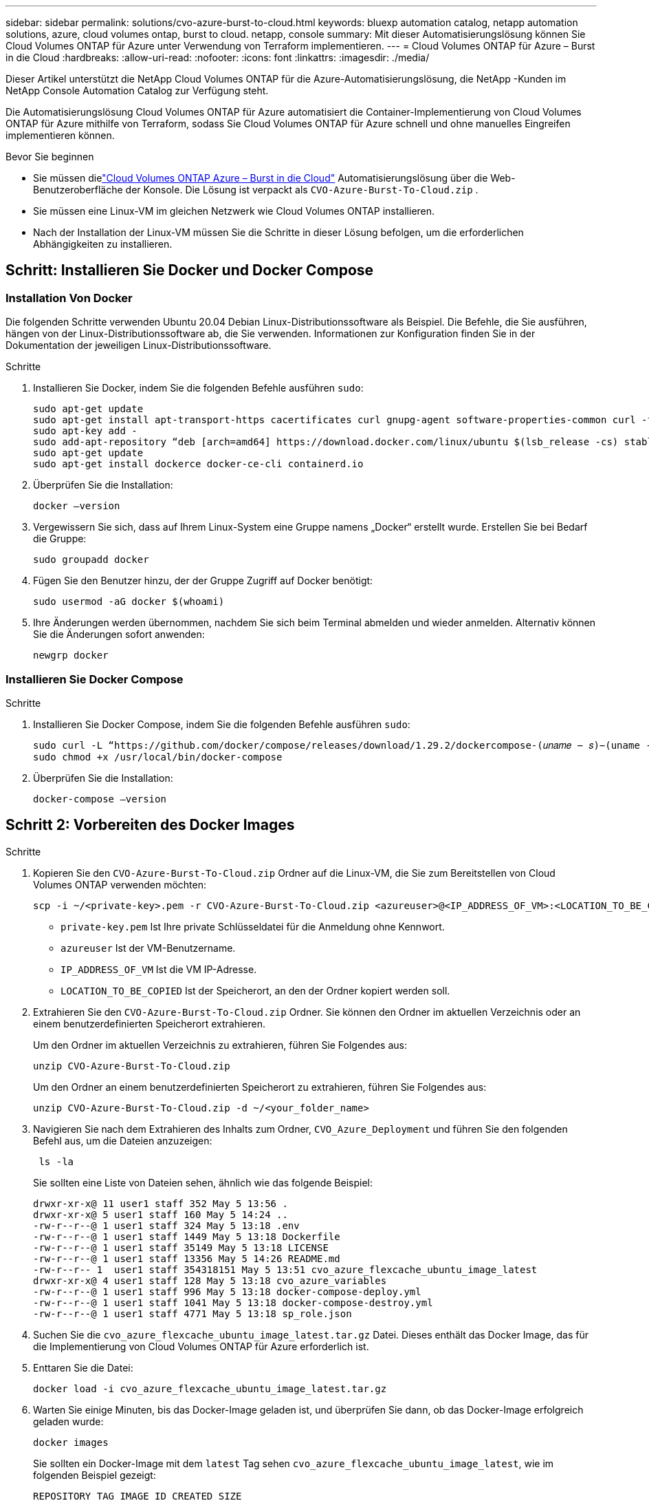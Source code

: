 ---
sidebar: sidebar 
permalink: solutions/cvo-azure-burst-to-cloud.html 
keywords: bluexp automation catalog, netapp automation solutions, azure, cloud volumes ontap, burst to cloud. netapp, console 
summary: Mit dieser Automatisierungslösung können Sie Cloud Volumes ONTAP für Azure unter Verwendung von Terraform implementieren. 
---
= Cloud Volumes ONTAP für Azure – Burst in die Cloud
:hardbreaks:
:allow-uri-read: 
:nofooter: 
:icons: font
:linkattrs: 
:imagesdir: ./media/


[role="lead"]
Dieser Artikel unterstützt die NetApp Cloud Volumes ONTAP für die Azure-Automatisierungslösung, die NetApp -Kunden im NetApp Console Automation Catalog zur Verfügung steht.

Die Automatisierungslösung Cloud Volumes ONTAP für Azure automatisiert die Container-Implementierung von Cloud Volumes ONTAP für Azure mithilfe von Terraform, sodass Sie Cloud Volumes ONTAP für Azure schnell und ohne manuelles Eingreifen implementieren können.

.Bevor Sie beginnen
* Sie müssen dielink:https://console.netapp.com/automationCatalog["Cloud Volumes ONTAP Azure – Burst in die Cloud"^] Automatisierungslösung über die Web-Benutzeroberfläche der Konsole.  Die Lösung ist verpackt als `CVO-Azure-Burst-To-Cloud.zip` .
* Sie müssen eine Linux-VM im gleichen Netzwerk wie Cloud Volumes ONTAP installieren.
* Nach der Installation der Linux-VM müssen Sie die Schritte in dieser Lösung befolgen, um die erforderlichen Abhängigkeiten zu installieren.




== Schritt: Installieren Sie Docker und Docker Compose



=== Installation Von Docker

Die folgenden Schritte verwenden Ubuntu 20.04 Debian Linux-Distributionssoftware als Beispiel. Die Befehle, die Sie ausführen, hängen von der Linux-Distributionssoftware ab, die Sie verwenden. Informationen zur Konfiguration finden Sie in der Dokumentation der jeweiligen Linux-Distributionssoftware.

.Schritte
. Installieren Sie Docker, indem Sie die folgenden Befehle ausführen `sudo`:
+
[source, cli]
----
sudo apt-get update
sudo apt-get install apt-transport-https cacertificates curl gnupg-agent software-properties-common curl -fsSL https://download.docker.com/linux/ubuntu/gpg |
sudo apt-key add -
sudo add-apt-repository “deb [arch=amd64] https://download.docker.com/linux/ubuntu $(lsb_release -cs) stable”
sudo apt-get update
sudo apt-get install dockerce docker-ce-cli containerd.io
----
. Überprüfen Sie die Installation:
+
[source, cli]
----
docker –version
----
. Vergewissern Sie sich, dass auf Ihrem Linux-System eine Gruppe namens „Docker“ erstellt wurde. Erstellen Sie bei Bedarf die Gruppe:
+
[source, cli]
----
sudo groupadd docker
----
. Fügen Sie den Benutzer hinzu, der der Gruppe Zugriff auf Docker benötigt:
+
[source, cli]
----
sudo usermod -aG docker $(whoami)
----
. Ihre Änderungen werden übernommen, nachdem Sie sich beim Terminal abmelden und wieder anmelden. Alternativ können Sie die Änderungen sofort anwenden:
+
[source, cli]
----
newgrp docker
----




=== Installieren Sie Docker Compose

.Schritte
. Installieren Sie Docker Compose, indem Sie die folgenden Befehle ausführen `sudo`:
+
[source, cli]
----
sudo curl -L “https://github.com/docker/compose/releases/download/1.29.2/dockercompose-(𝑢𝑛𝑎𝑚𝑒 − 𝑠)−(uname -m)” -o /usr/local/bin/docker-compose
sudo chmod +x /usr/local/bin/docker-compose
----
. Überprüfen Sie die Installation:
+
[source, cli]
----
docker-compose –version
----




== Schritt 2: Vorbereiten des Docker Images

.Schritte
. Kopieren Sie den `CVO-Azure-Burst-To-Cloud.zip` Ordner auf die Linux-VM, die Sie zum Bereitstellen von Cloud Volumes ONTAP verwenden möchten:
+
[source, cli]
----
scp -i ~/<private-key>.pem -r CVO-Azure-Burst-To-Cloud.zip <azureuser>@<IP_ADDRESS_OF_VM>:<LOCATION_TO_BE_COPIED>
----
+
** `private-key.pem` Ist Ihre private Schlüsseldatei für die Anmeldung ohne Kennwort.
** `azureuser` Ist der VM-Benutzername.
** `IP_ADDRESS_OF_VM` Ist die VM IP-Adresse.
** `LOCATION_TO_BE_COPIED` Ist der Speicherort, an den der Ordner kopiert werden soll.


. Extrahieren Sie den `CVO-Azure-Burst-To-Cloud.zip` Ordner. Sie können den Ordner im aktuellen Verzeichnis oder an einem benutzerdefinierten Speicherort extrahieren.
+
Um den Ordner im aktuellen Verzeichnis zu extrahieren, führen Sie Folgendes aus:

+
[source, cli]
----
unzip CVO-Azure-Burst-To-Cloud.zip
----
+
Um den Ordner an einem benutzerdefinierten Speicherort zu extrahieren, führen Sie Folgendes aus:

+
[source, cli]
----
unzip CVO-Azure-Burst-To-Cloud.zip -d ~/<your_folder_name>
----
. Navigieren Sie nach dem Extrahieren des Inhalts zum Ordner, `CVO_Azure_Deployment` und führen Sie den folgenden Befehl aus, um die Dateien anzuzeigen:
+
[source, cli]
----
 ls -la
----
+
Sie sollten eine Liste von Dateien sehen, ähnlich wie das folgende Beispiel:

+
[listing]
----
drwxr-xr-x@ 11 user1 staff 352 May 5 13:56 .
drwxr-xr-x@ 5 user1 staff 160 May 5 14:24 ..
-rw-r--r--@ 1 user1 staff 324 May 5 13:18 .env
-rw-r--r--@ 1 user1 staff 1449 May 5 13:18 Dockerfile
-rw-r--r--@ 1 user1 staff 35149 May 5 13:18 LICENSE
-rw-r--r--@ 1 user1 staff 13356 May 5 14:26 README.md
-rw-r--r-- 1  user1 staff 354318151 May 5 13:51 cvo_azure_flexcache_ubuntu_image_latest
drwxr-xr-x@ 4 user1 staff 128 May 5 13:18 cvo_azure_variables
-rw-r--r--@ 1 user1 staff 996 May 5 13:18 docker-compose-deploy.yml
-rw-r--r--@ 1 user1 staff 1041 May 5 13:18 docker-compose-destroy.yml
-rw-r--r--@ 1 user1 staff 4771 May 5 13:18 sp_role.json
----
. Suchen Sie die `cvo_azure_flexcache_ubuntu_image_latest.tar.gz` Datei. Dieses enthält das Docker Image, das für die Implementierung von Cloud Volumes ONTAP für Azure erforderlich ist.
. Enttaren Sie die Datei:
+
[source, cli]
----
docker load -i cvo_azure_flexcache_ubuntu_image_latest.tar.gz
----
. Warten Sie einige Minuten, bis das Docker-Image geladen ist, und überprüfen Sie dann, ob das Docker-Image erfolgreich geladen wurde:
+
[source, cli]
----
docker images
----
+
Sie sollten ein Docker-Image mit dem `latest` Tag sehen `cvo_azure_flexcache_ubuntu_image_latest`, wie im folgenden Beispiel gezeigt:

+
[listing]
----
REPOSITORY TAG IMAGE ID CREATED SIZE
cvo_azure_flexcache_ubuntu_image latest 18db15a4d59c 2 weeks ago 1.14GB
----




== Schritt 3: Erstellen Sie variable Umgebungsdateien

In dieser Phase müssen Sie zwei Umgebungsvariablendateien erstellen.  Eine Datei dient der Authentifizierung von Azure Resource Manager-APIs mithilfe der Anmeldeinformationen des Dienstprinzipals.  Die zweite Datei dient zum Festlegen von Umgebungsvariablen, damit die Terraform-Konsolenmodule Azure-APIs finden und authentifizieren können.

.Schritte
. Erstellen Sie einen Dienstprinzipal.
+
Bevor Sie die Umgebungsvariablen-Dateien erstellen können, müssen Sie einen Dienstprinzipal erstellen, indem Sie die Schritte in befolgenlink:https://learn.microsoft.com/en-us/azure/active-directory/develop/howto-create-service-principal-portal["Erstellen Sie eine Azure Active Directory-Applikation und einen Dienstprinzipal, die auf Ressourcen zugreifen können"^].

. Weisen Sie die Rolle *Contributor* dem neu erstellten Service-Prinzipal zu.
. Erstellen Sie eine benutzerdefinierte Rolle.
+
.. Suchen Sie die `sp_role.json` Datei, und prüfen Sie unter den aufgeführten Aktionen, ob die erforderlichen Berechtigungen vorhanden sind.
.. Fügen Sie diese Berechtigungen ein und hängen Sie die benutzerdefinierte Rolle an den neu erstellten Dienstprinzipal an.


. Navigieren Sie zu *Certificates & Secrets* und wählen Sie *New Client secret*, um das Client-Secret zu erstellen.
+
Wenn Sie das Client-Secret erstellen, müssen Sie die Details aus der Spalte *Wert* aufzeichnen, da Sie diesen Wert nicht mehr sehen können. Außerdem müssen Sie folgende Informationen erfassen:

+
** Client-ID
** Abonnement-ID
** Mandanten-ID
+
Sie benötigen diese Informationen, um die Umgebungsvariablen zu erstellen. Die Client-ID und die Mandanten-ID finden Sie im Abschnitt *Übersicht* der Service Principal UI.



. Erstellen Sie die Umgebungsdateien.
+
.. Erstellen Sie die `azureauth.env` Datei an folgendem Speicherort:
+
`path/to/env-file/azureauth.env`

+
... Fügen Sie der Datei folgenden Inhalt hinzu:
+
ClientID=<> ClientSecret=<> SubscriptionID=<> tenantId=<>

+
Das Format *muss* genau wie oben dargestellt sein, ohne Leerzeichen zwischen Schlüssel und Wert.



.. Erstellen Sie die `credentials.env` Datei an folgendem Speicherort:
+
`path/to/env-file/credentials.env`

+
... Fügen Sie der Datei folgenden Inhalt hinzu:
+
AZURE_TENANT_ID=<> AZURE_CLIENT_SECRET=<> AZURE_CLIENT_ID=<> AZURE_SUBSCRIPTION_ID=<>

+
Das Format *muss* genau wie oben dargestellt sein, ohne Leerzeichen zwischen Schlüssel und Wert.





. Fügen Sie der Datei die absoluten Dateipfade hinzu `.env`.
+
Geben Sie den absoluten Pfad für die Umgebungsdatei in die `.env` Datei ein `azureauth.env`, die der Umgebungsvariable entspricht `AZURE_RM_CREDS`.

+
`AZURE_RM_CREDS=path/to/env-file/azureauth.env`

+
Geben Sie den absoluten Pfad für die Umgebungsdatei in die `.env` Datei ein `credentials.env`, die der Umgebungsvariable entspricht `BLUEXP_TF_AZURE_CREDS`.

+
`BLUEXP_TF_AZURE_CREDS=path/to/env-file/credentials.env`





== Schritt 4: Registrieren Sie sich für NetApp Intelligent Services

Melden Sie sich über Ihren Cloud-Anbieter für NetApp Intelligent Services an und zahlen Sie stundenweise (PAYGO) oder über einen Jahresvertrag. Zu den intelligenten Diensten von NetApp gehören NetApp Backup und Recovery, Cloud Volumes ONTAP, NetApp Cloud Tiering, NetApp Ransomware Resilience und NetApp Disaster Recovery. NetApp Data Classification ist ohne zusätzliche Kosten in Ihrem Abonnement enthalten

.Schritte
. Navigieren Sie im Azure-Portal zu *SaaS* und wählen Sie * NetApp Intelligent Services abonnieren* aus.
. Wählen Sie den Plan *Cloud Manager (nach Cap PYGO nach Stunde, WORM und Datendiensten)* aus.
+
Sie können entweder dieselbe Ressourcengruppe wie Cloud Volumes ONTAP oder eine andere Ressourcengruppe verwenden.

. Konfigurieren Sie das Konsolenportal, um das SaaS-Abonnement in die Konsole zu importieren.
+
Sie können dies direkt über das Azure-Portal konfigurieren, indem Sie zu *Produkt- und Plandetails* navigieren und die Option *Jetzt Konto konfigurieren* auswählen.

+
Sie werden dann zum Konsolenportal weitergeleitet, um die Konfiguration zu bestätigen.

. Bestätigen Sie die Konfiguration im Konsolenportal, indem Sie *Speichern* auswählen.




== Schritt 5: Erstellen Sie ein externes Volume

Sie sollten ein externes Volume erstellen, damit die Terraform-Statusdateien und andere wichtige Dateien erhalten bleiben. Sie müssen sicherstellen, dass die Dateien für Terraform verfügbar sind, um den Workflow und die Implementierungen auszuführen.

.Schritte
. Externes Volume außerhalb von Docker Compose erstellen:
+
[source, cli]
----
docker volume create « volume_name »
----
+
Beispiel:

+
[listing]
----
docker volume create cvo_azure_volume_dst
----
. Verwenden Sie eine der folgenden Optionen:
+
.. Fügen Sie einen externen Volume-Pfad zur Umgebungsdatei hinzu `.env`.
+
Sie müssen das genaue unten dargestellte Format einhalten.

+
Format:

+
`PERSISTENT_VOL=path/to/external/volume:/cvo_azure`

+
Beispiel:
`PERSISTENT_VOL=cvo_azure_volume_dst:/cvo_azure`

.. Fügen Sie NFS-Freigaben als externes Volume hinzu.
+
Stellen Sie sicher, dass der Docker Container mit den NFS-Freigaben kommunizieren kann und dass die korrekten Berechtigungen wie Lese-/Schreibvorgänge konfiguriert sind.

+
... Fügen Sie den Pfad der NFS-Freigaben als Pfad zum externen Volume in der Docker Compose-Datei hinzu, wie unten gezeigt: Format:
+
`PERSISTENT_VOL=path/to/nfs/volume:/cvo_azure`

+
Beispiel:
`PERSISTENT_VOL=nfs/mnt/document:/cvo_azure`





. Navigieren Sie zum `cvo_azure_variables` Ordner.
+
Im Ordner sollten die folgenden Variablendateien angezeigt werden:

+
`terraform.tfvars`

+
`variables.tf`

. Ändern Sie die Werte innerhalb der `terraform.tfvars` Datei entsprechend Ihren Anforderungen.
+
Sie müssen die spezifische Begleitdokumentation lesen, wenn Sie einen der Variablenwerte in der Datei ändern `terraform.tfvars`. Die Werte können je nach Region, Verfügbarkeitszonen und anderen von Cloud Volumes ONTAP für Azure unterstützten Faktoren variieren. Dies umfasst Lizenzen, Festplattengröße und VM-Größe für einzelne Nodes sowie Hochverfügbarkeitspaare (HA).

+
Alle unterstützenden Variablen für den Konsolenagenten und die Cloud Volumes ONTAP Terraform-Module sind bereits in der `variables.tf` Datei.  Sie müssen auf die Variablennamen in der `variables.tf` Datei vor dem Hinzufügen zur `terraform.tfvars` Datei.

. Je nach Ihren Anforderungen können Sie FlexCache und FlexClone aktivieren oder deaktivieren, indem Sie die folgenden Optionen auf oder `false` einstellen `true`.
+
Die folgenden Beispiele aktivieren FlexCache und FlexClone:

+
** `is_flexcache_required = true`
** `is_flexclone_required = true`


. Bei Bedarf können Sie den Wert für die Terraform-Variable aus dem Azure Active Directory-Dienst abrufen `az_service_principal_object_id`:
+
.. Navigieren Sie zu *Enterprise Applications –> All Applications* und wählen Sie den Namen des zuvor erstellten Service Principal aus.
.. Kopieren Sie die Objekt-ID, und fügen Sie den Wert für die Terraform-Variable ein:
+
`az_service_principal_object_id`







== Schritt 6: Implementierung von Cloud Volumes ONTAP für Azure

Gehen Sie wie folgt vor, um Cloud Volumes ONTAP für Azure zu implementieren.

.Schritte
. Führen Sie im Stammordner den folgenden Befehl aus, um die Bereitstellung auszulösen:
+
[source, cli]
----
docker-compose up -d
----
+
Zwei Container werden ausgelöst, der erste Container implementiert Cloud Volumes ONTAP und der zweite Container sendet Telemetriedaten an AutoSupport.

+
Der zweite Container wartet, bis der erste Container alle Schritte erfolgreich abgeschlossen hat.

. Überwachen Sie den Fortschritt des Bereitstellungsprozesses mithilfe der Protokolldateien:
+
[source, cli]
----
docker-compose logs -f
----
+
Dieser Befehl liefert die Ausgabe in Echtzeit und erfasst die Daten in den folgenden Protokolldateien:

+
`deployment.log`

+
`telemetry_asup.log`

+
Sie können den Namen dieser Protokolldateien ändern, indem Sie die Datei mithilfe der folgenden Umgebungsvariablen bearbeiten `.env`:

+
`DEPLOYMENT_LOGS`

+
`TELEMETRY_ASUP_LOGS`

+
Die folgenden Beispiele zeigen, wie Sie die Protokolldateinamen ändern:

+
`DEPLOYMENT_LOGS=<your_deployment_log_filename>.log`

+
`TELEMETRY_ASUP_LOGS=<your_telemetry_asup_log_filename>.log`



.Nachdem Sie fertig sind
Mit den folgenden Schritten können Sie die temporäre Umgebung entfernen und Elemente bereinigen, die während des Bereitstellungsprozesses erstellt wurden.

.Schritte
. Wenn Sie FlexCache bereitgestellt haben, legen Sie die folgende Option in der `terraform.tfvars` Datei fest. Dadurch werden FlexCache-Volumes bereinigt und die zuvor erstellte temporäre Umgebung wird entfernt.
+
`flexcache_operation = "destroy"`

+

NOTE: Die möglichen Optionen sind  `deploy` und `destroy`.

. Wenn Sie FlexClone bereitgestellt haben, legen Sie die folgende Option in der `terraform.tfvars` Datei fest. Dadurch werden FlexClone-Volumes bereinigt und die zuvor erstellte temporäre Umgebung wird entfernt.
+
`flexclone_operation = "destroy"`

+

NOTE: Die möglichen Optionen sind `deploy` und `destroy`.


